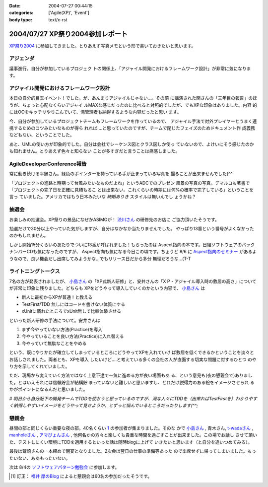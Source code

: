 :date: 2004-07-27 00:44:15
:categories: ['Agile(XP)', 'Event']
:body type: text/x-rst

=================================
2004/07/27 XP祭り2004参加レポート
=================================

XP祭り2004_ に参加してきました。とりあえず写真メモという形で書いておきたいと思います。

アジェンダ
-----------
議事進行。自分が参加しているプロジェク
トの関係上、「アジャイル開発におけるフレームワーク設計」が非常に気になります。

|XP祭り2004 アジェンダ|


.. _XP祭り2004: http://www.xpjug.org/event/20040726maturi/regist
.. |XP祭り2004 アジェンダ|       image:: images/xpfesta2004_ajenda
 


.. :extend type: text/plain
.. :extend:
アジャイル開発におけるフレームワーク設計
------------------------------------------

本日の自分的目玉イベント！でした。が、あんまりアジャイルじゃない...。その前
に講演された関さんの「三年目の報告」のほうが、ちょっと心配なくらいアジャイ
ルMAXな感じだったのに比べると対照的でしたが、でもXPな印象はありました。内容
的にはOOをキッチリやりこんでいて、滝管理者も納得するような内容だったと思い
ます。

今、自分が参加しているプロジェクトチームもフレームワークを作っているので、
アジャイル手法で対外プレイヤーとうまく連携するためのコツみたいなものが得ら
れれば‥‥と思っていたのですが、チームで閉じたフェイズのためドキュメント作
成義務などもない、ということでした。

あと、UMLの使い方が印象的でした。自分は会社でシーケンス図とクラス図しか使っ
ていないので、よけいにそう感じたのかも知れません。とりあえず色々と知らない
ことが多すぎだと言うことは痛感しました。


AgileDeveloperConference報告
----------------------------
常に動き続ける平鍋さん。緑色のポインターを持っている手が止まっている写真を
撮ることが出来ませんでした(^^

|常に動き続ける平鍋さん|

「プロジェクトの進路と時期って台風みたいなものだよね」というADCでのプレゼン
風景の写真の写真。デマルコも著書で「プロジェクトの完了日を正確に見積もるこ
とは出来ない。これくらいの時期には何%の確率で完了している」ということを言っ
ていました。アメリカではもう日本みたいな *納期ありき* スタイルは無いんでし
ょうかね？

|プロジェクトの進路と時期って台風みたいなものだよね| 

抽選会
-------
お楽しみの抽選会。XP祭りの景品になぜかASIMOが！ 渋川さん_ の研修先のお店に
ご協力頂いたそうです。

|XP祭りの景品になぜかASIMOが| 

抽選だけで30分以上やっていた気がしますが、自分はなかなか当たりませんでした。
やっぱり13番という番号がよくなかったのかもしれません。

|景品をもらう人々| 

しかし開始15分くらいのあたりでついに13番が呼ばれました！もらったのは 
Aspect指向の本です。日経ソフトウェアのバックナンバーCDも気になったのですが、
Aspect指向も気になる今日この頃です。ちょうど 8/6 に Aspect指向のセミナー_ 
があるようなので、良い機会だし出席してみようかな...でもリリース日だから多分
無理だろうな...(T-T

|私ももらいました！| 


ライトニングトークス
---------------------

7名の方が発表されましたが、 小島さん_ の「XP式新人研修」と、安井さんの「X
P・アジャイル導入時の敷居の高さ」についてが非常に印象に残りました。どちらも
XPをどうやって導入していくのかという内容で、 小島さん_ は

- 新人に最初からXPが普通！と教える
- TestFirst/TDD 無しにはコードを書けない体質にする
- xUnitに慣れたところでxUnit無しで比較体験させる

といった新人研修の手法について。安井さんは

1. まず今やっていない方法(Practice)を導入
2. 今やっていることを良い方法(Practice)に入れ替える
3. 今やっていて無駄なことをやめる

という、既にやりかたが確立してしまっているところにどうやってXPを入れていけ
ば敷居を低くできるかということを淡々とお話しされました。両者とも、XPを導入
したいけど‥‥と考えている多くの会社の人が直面する切実な問題に対するひとつ
のやり方を示してくれていました。

ただ、現場から変えていく方法ではなく上意下達で一気に進める方が良い場面もあ
る、という意見も(夜の懇親会で)ありました。とはいえそれには信頼貯金が結構貯
まっていないと難しいと思いますし、どれだけ説得力のある絵をイメージさせられ
るかがポイントになるんだと思いました。

*# 明日から自分配下の開発チームでTDDを使おうと思っているのですが、滝な人々にTDDを（出来ればTestFirstを）わかりやすく納得しやすいイメージをどうやって見せようか、とずっと悩んでいるところだったりします(^^;*


懇親会
-------

昼間の部と同じくらい重要な夜の部。40名くらい 1_ の参加者が集まりました。そのな
かで 小島さん_ , 青木さん, t-wadaさん_ , manholeさん_ , アマぴょんさん_ , 
他何名かの方々と楽しくも貴重な時間を過ごすことが出来ました。この場でお話し
させて頂いた、テストしにくい環境にTDDを適用するといった話は随時blogに上げて
いきたいと思います（と自分を追いつめてみる）。

|鷲崎さんの一本締め| 

最後は鷲崎さんの一本締めで閉宴となりました。2次会は翌日の仕事の準備等あった
ので出席せずに帰ってしまいました。もったいない、ああもったいない。

次は 8/4の ソフトウェアパターン勉強会_ に参加します。

.. |常に動き続ける平鍋さん|      image:: images/xpfesta2004_hiranabe
.. |プロジェクトの進路と時期って台風みたいなものだよね| image:: images/xpfesta2004_hurricane
.. |XP祭りの景品になぜかASIMOが| image:: images/xpfesta2004_asimo
.. |景品をもらう人々|            image:: images/xpfesta2004_present
.. |私ももらいました！|          image:: images/xpfesta2004_aspectj
.. |鷲崎さんの一本締め|          image:: images/xpfesta2004_closing

.. _渋川さん: http://www.shibu.jp/
.. _小島さん: http://d.hatena.ne.jp/Fujiwo
.. _t-wadaさん: http://d.hatena.ne.jp/t-wada
.. _manholeさん: http://d.hatena.ne.jp/manhole
.. _アマぴょんさん: http://d.hatena.ne.jp/amapyon

.. _Aspect指向のセミナー: http://www.javadeveloper.jp/entryforms/sheet.jsp?src=a20040806aspect
.. _ソフトウェアパターン勉強会: http://patterns-wg.fuka.info.waseda.ac.jp/study/7th.html

.. [1] 訂正： `福井 厚のBlog`_ によると懇親会は60名の参加だったそうです。

.. _`福井 厚のBlog`: http://blogs.users.gr.jp/fukui/archive/2004/07/27/3979.aspx



.. :comments:
.. :comment id: 2005-11-28.4370973809
.. :title: Re: XP祭り2004参加レポート
.. :author: 福井 厚
.. :date: 2004-07-28 17:19:12
.. :email: 
.. :url: http://blogs.users.gr.jp/fukui/
.. :body:
.. 福井＠XPJUGスタッフです、こんにちは。
.. レポート楽しく拝見させて頂きました。
.. 
.. 懇親会では幹事を担当させて頂きましたが、最終的には予定参加人数を超えるほど多くの人に参加して頂き、とても盛り上がった楽しい懇親会でした。(^^)
.. 
.. 
.. 
.. :comments:
.. :comment id: 2005-11-28.4372144272
.. :title: Re: XP祭り2004参加レポート
.. :author: 清水川
.. :date: 2004-07-29 23:27:09
.. :email: taka@freia.jp
.. :url: 
.. :body:
.. 参加してたくさんの人と会話をすることで良い影響を受けると、また参加したくなりますね。現在、ポジティブスパイラル進行中です！（懇親会中毒？）
.. 
.. 
.. 
.. :comments:
.. :comment id: 2005-11-28.4373285698
.. :title: Re: XP祭り2004参加レポート
.. :author: 小島＠福井コンピュータ
.. :date: 2004-07-30 18:41:13
.. :email: f_kojima@fukuicompu.co.jp
.. :url: http://www.shos.info/
.. :body:
.. 懇親会は楽しかったですね．
.. 色々な人と，アジャイル周辺のお話をお腹いっぱいしました．
.. 
.. 二次会もすごい良かったですよー．
.. 
.. 
.. 
.. :comments:
.. :comment id: 2005-11-28.4374464245
.. :title: Re: XP祭り2004参加レポート
.. :author: 清水川
.. :date: 2004-07-30 19:21:16
.. :email: taka@freia.jp
.. :url: 
.. :body:
.. > 二次会もすごい良かったですよー．
.. 
.. (&gt;_&lt;)クゥ～～
.. 
.. 次こそは最後まで参加！します！

